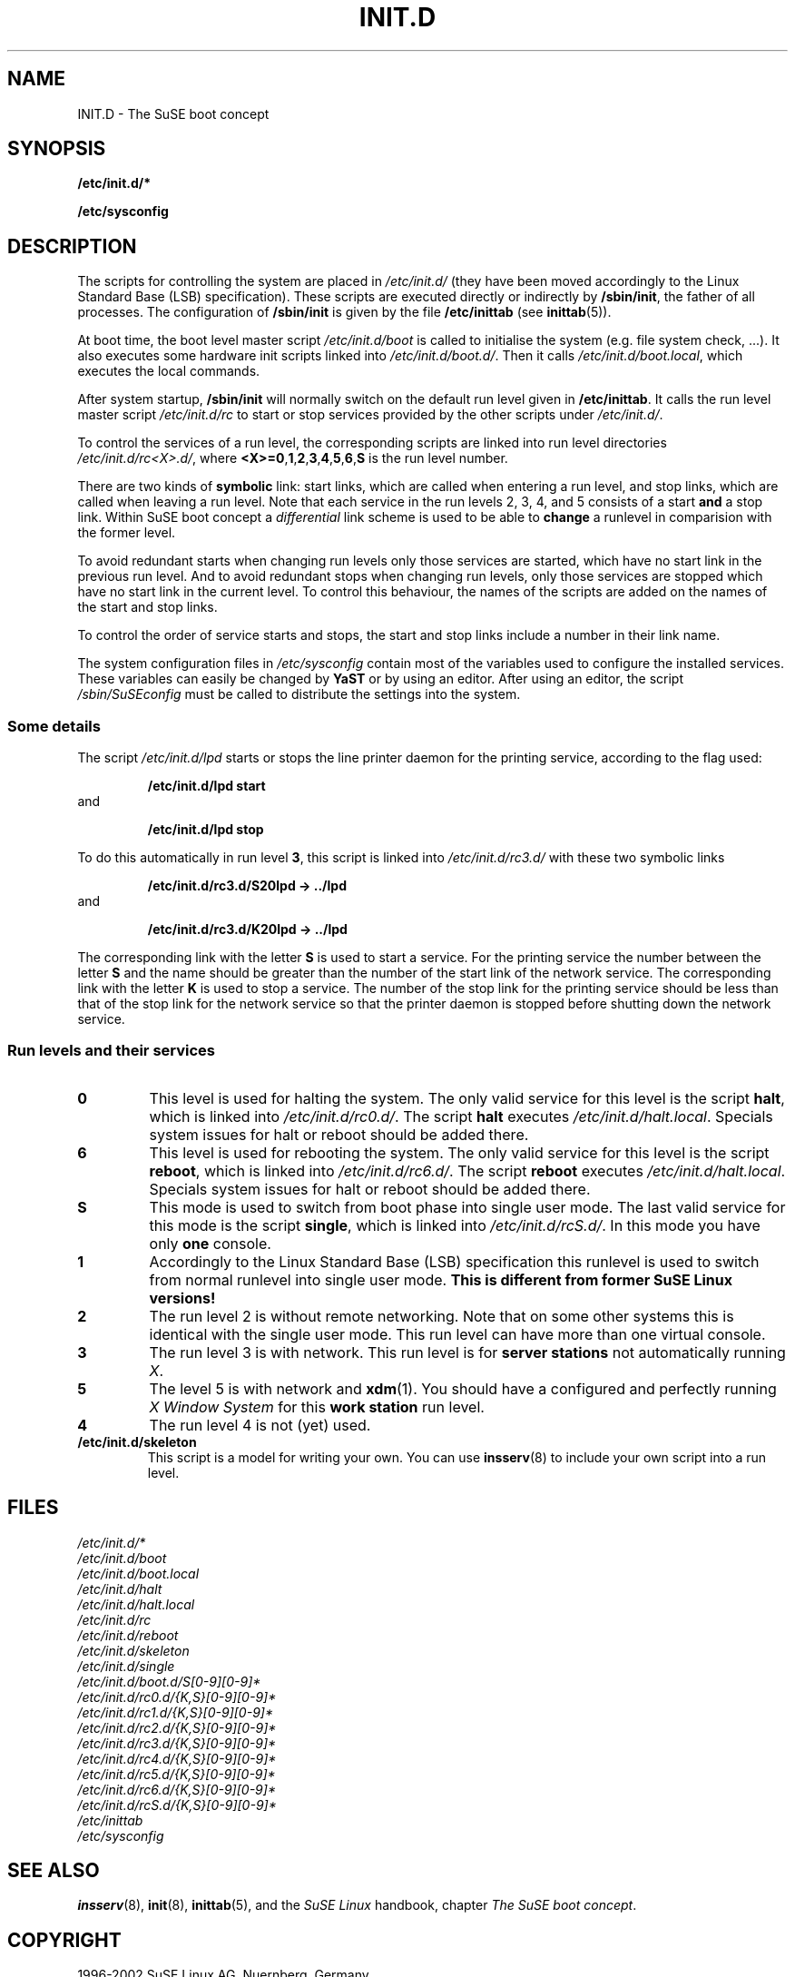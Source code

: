 .\"
.\" SuSE man page for SuSE boot concept
.\" Copyright (c) 1997-2002 SuSE Linux AG, Nuernberg, Germany.
.\" please send bugfixes or comments to http:/www.suse.de/feedback.
.\"
.\" Author: Werner Fink        <werner@suse.de>
.\"
.TH INIT.D 7 "Nov 15, 2000" "Version 0.4" "The SuSE boot concept"
.\"
.UC 7
.OS SuSE Linux
.\"
.SH NAME
.\"
INIT.D \- The SuSE boot concept
.SH SYNOPSIS
.\"
.B /etc/init.d/*
.PP
.B /etc/sysconfig
.\"
.SH DESCRIPTION
The scripts for controlling the system are placed in
.IR /etc/init.d/
(they have been moved accordingly to the Linux Standard
Base (LSB) specification).
These scripts are executed directly or indirectly by
.BR /sbin/init ,
the father of all processes. The configuration of
.B /sbin/init
is given by the file
.BR /etc/inittab " (see "  inittab (5)).
.PP
At boot time, the boot level master script
.I /etc/init.d/boot
is called to initialise the system (e.g. file system check, ...).
It also executes some hardware init scripts linked into
.IR /etc/init.d/boot.d/ .
Then it calls
.IR /etc/init.d/boot.local ,
which executes the local commands.
.PP
After system startup,
.B /sbin/init
will normally switch on the default run level given in
.BR /etc/inittab .
It calls the run level master script
.I /etc/init.d/rc
to start or stop services provided by the other scripts under
.IR /etc/init.d/ .
.PP
To control the services of a run level, the corresponding scripts
are linked into run level directories
.IR /etc/init.d/rc<X>.d/ ,
where
.BR <X>=0 , 1 , 2 , 3 , 4 , 5 , 6 , S
is the run level number.
.PP
There are two kinds of
.B symbolic
link: start links, which are called when entering a run level, and
stop links, which are called when leaving a run level.
Note that each service in the run levels 2, 3, 4, and 5 consists of
a start
.B and
a stop link.  Within SuSE boot concept a
.I differential
link scheme is used to be able to
.B change
a runlevel in comparision with the former level.
.PP
To avoid redundant starts when changing run levels only those
services are started, which have no start link in the previous run
level.  And to avoid redundant stops when changing run levels, only
those services are stopped which have no start link in the current
level. To control this behaviour, the names of the scripts are added on
the names of the start and stop links.
.PP
To control the order of service starts and stops, the start
and stop links include a number in their link name.
.PP
The system configuration files in
.IR /etc/sysconfig
contain most of the variables used to configure the installed
services.
These variables can easily be changed by
.B YaST
or by using an editor. After using an editor, the script
.I /sbin/SuSEconfig
must be called to distribute the settings into the system.
.\"
.\"
.\"
.SS Some details
The script
.I /etc/init.d/lpd
starts or stops the line printer daemon for the printing service,
according to the flag used:
.PP
.RS
.B /etc/init.d/lpd start
.RE
and
.PP
.RS
.B /etc/init.d/lpd stop
.RE
.PP
To do this automatically in run level
.BR 3 ,
this script is linked into
.I /etc/init.d/rc3.d/
with these two symbolic links
.PP
.RS
.B  /etc/init.d/rc3.d/S20lpd -> ../lpd
.RE
and 
.PP 
.RS
.B /etc/init.d/rc3.d/K20lpd -> ../lpd
.RE 
.PP
The corresponding link with the letter
.B S
is used to start a service. For the printing service the number
between the letter
.B S
and the name should be greater than the number of the start link of
the network service.  The corresponding link with the letter
.B K
is used to stop a service. The number of the stop link for the
printing service should be less than that of the stop link for
the network service so that the printer daemon is stopped before
shutting down the network service.
.\"
.\"
.\"
.SS Run levels and their services
.sp
.TP
.B 0
This level is used for halting the system. The only valid service for
this level is the script
.BR halt ,
which is linked into
.IR /etc/init.d/rc0.d/ .
The script
.B halt
executes
.IR /etc/init.d/halt.local .
Specials system issues for halt or reboot should be added there.
.TP
.B 6
This level is used for rebooting the system. The only valid service for
this level is the script
.BR reboot ,
which is linked into
.IR /etc/init.d/rc6.d/ .
The script
.B reboot
executes
.IR /etc/init.d/halt.local .
Specials system issues for halt or reboot should be added there.
.TP
.B S
This mode is used to switch from boot phase into single user mode.
The last valid service for this mode is the script
.BR single ,
which is linked into
.IR /etc/init.d/rcS.d/ .
In this mode you have only
.B one
console.
.TP
.B 1
Accordingly to the Linux Standard Base (LSB) specification
this runlevel is used to switch from normal runlevel into
single user mode.
.B This is different from former SuSE Linux versions!
.TP
.B 2
The run level 2 is without remote networking. Note that on some
other systems this is identical with the single user mode.
This run level can have more than one virtual console.
.TP
.B 3
The run level 3 is with network. This run level is for
.B server stations
not automatically running
.IR X .
.TP
.B 5
The level 5 is with network and
.BR xdm (1).
You should have a configured and perfectly running
.I X Window System
for this
.B work station
run level.
.TP
.BR 4
The run level 4 is not (yet) used.
.TP
.B /etc/init.d/skeleton
This script is a model for writing your own.  You can use
.BR insserv (8)
to include your own script into a run level.
.PP
.SH FILES
.I /etc/init.d/*
.br
.I /etc/init.d/boot
.br
.I /etc/init.d/boot.local
.br
.I /etc/init.d/halt
.br
.I /etc/init.d/halt.local
.br
.I /etc/init.d/rc
.br
.I /etc/init.d/reboot
.br
.I /etc/init.d/skeleton
.br
.I /etc/init.d/single
.br
.I /etc/init.d/boot.d/S[0-9][0-9]*
.br
.I /etc/init.d/rc0.d/{K,S}[0-9][0-9]*
.br
.I /etc/init.d/rc1.d/{K,S}[0-9][0-9]*
.br
.I /etc/init.d/rc2.d/{K,S}[0-9][0-9]*
.br
.I /etc/init.d/rc3.d/{K,S}[0-9][0-9]*
.br
.I /etc/init.d/rc4.d/{K,S}[0-9][0-9]*
.br
.I /etc/init.d/rc5.d/{K,S}[0-9][0-9]*
.br
.I /etc/init.d/rc6.d/{K,S}[0-9][0-9]*
.br
.I /etc/init.d/rcS.d/{K,S}[0-9][0-9]*
.br
.I /etc/inittab
.br
.I /etc/sysconfig
.\"
.SH SEE ALSO
.BR insserv (8),
.BR init (8),
.BR inittab (5),
and the
.I SuSE Linux
handbook, chapter
.IR "The SuSE boot concept" .
.SH COPYRIGHT
1996-2002 SuSE Linux AG, Nuernberg, Germany.
.SH AUTHORS
Florian La Roche <http:/www.suse.de/feedback>,
Werner Fink <werner@suse.de>,
Burchard Steinbild <http:/www.suse.de/feedback>.
